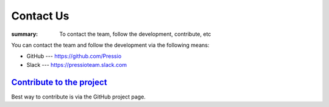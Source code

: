 Contact Us
##########

:summary: To contact the team, follow the development, contribute, etc

You can contact the team and follow the development via the following means:

-   GitHub --- https://github.com/Pressio 
-   Slack --- https://pressioteam.slack.com  

`Contribute to the project`_
============================

Best way to contribute is via the GitHub project page.
